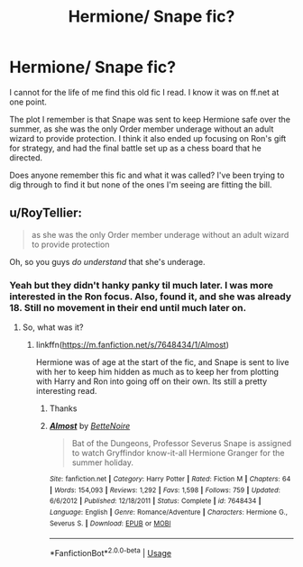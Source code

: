 #+TITLE: Hermione/ Snape fic?

* Hermione/ Snape fic?
:PROPERTIES:
:Author: insomniacghostie
:Score: 1
:DateUnix: 1583088340.0
:DateShort: 2020-Mar-01
:FlairText: What's That Fic?
:END:
I cannot for the life of me find this old fic I read. I know it was on ff.net at one point.

The plot I remember is that Snape was sent to keep Hermione safe over the summer, as she was the only Order member underage without an adult wizard to provide protection. I think it also ended up focusing on Ron's gift for strategy, and had the final battle set up as a chess board that he directed.

Does anyone remember this fic and what it was called? I've been trying to dig through to find it but none of the ones I'm seeing are fitting the bill.


** u/RoyTellier:
#+begin_quote
  as she was the only Order member underage without an adult wizard to provide protection
#+end_quote

Oh, so you guys /do understand/ that she's underage.
:PROPERTIES:
:Author: RoyTellier
:Score: 1
:DateUnix: 1583156128.0
:DateShort: 2020-Mar-02
:END:

*** Yeah but they didn't hanky panky til much later. I was more interested in the Ron focus. Also, found it, and she was already 18. Still no movement in their end until much later on.
:PROPERTIES:
:Author: insomniacghostie
:Score: 1
:DateUnix: 1583162156.0
:DateShort: 2020-Mar-02
:END:

**** So, what was it?
:PROPERTIES:
:Author: bananajam1234
:Score: 1
:DateUnix: 1583888413.0
:DateShort: 2020-Mar-11
:END:

***** linkffn([[https://m.fanfiction.net/s/7648434/1/Almost]])

Hermione was of age at the start of the fic, and Snape is sent to live with her to keep him hidden as much as to keep her from plotting with Harry and Ron into going off on their own. Its still a pretty interesting read.
:PROPERTIES:
:Author: insomniacghostie
:Score: 1
:DateUnix: 1583889136.0
:DateShort: 2020-Mar-11
:END:

****** Thanks
:PROPERTIES:
:Author: bananajam1234
:Score: 2
:DateUnix: 1583889502.0
:DateShort: 2020-Mar-11
:END:


****** [[https://www.fanfiction.net/s/7648434/1/][*/Almost/*]] by [[https://www.fanfiction.net/u/3531998/BetteNoire][/BetteNoire/]]

#+begin_quote
  Bat of the Dungeons, Professor Severus Snape is assigned to watch Gryffindor know-it-all Hermione Granger for the summer holiday.
#+end_quote

^{/Site/:} ^{fanfiction.net} ^{*|*} ^{/Category/:} ^{Harry} ^{Potter} ^{*|*} ^{/Rated/:} ^{Fiction} ^{M} ^{*|*} ^{/Chapters/:} ^{64} ^{*|*} ^{/Words/:} ^{154,093} ^{*|*} ^{/Reviews/:} ^{1,292} ^{*|*} ^{/Favs/:} ^{1,598} ^{*|*} ^{/Follows/:} ^{759} ^{*|*} ^{/Updated/:} ^{6/6/2012} ^{*|*} ^{/Published/:} ^{12/18/2011} ^{*|*} ^{/Status/:} ^{Complete} ^{*|*} ^{/id/:} ^{7648434} ^{*|*} ^{/Language/:} ^{English} ^{*|*} ^{/Genre/:} ^{Romance/Adventure} ^{*|*} ^{/Characters/:} ^{Hermione} ^{G.,} ^{Severus} ^{S.} ^{*|*} ^{/Download/:} ^{[[http://www.ff2ebook.com/old/ffn-bot/index.php?id=7648434&source=ff&filetype=epub][EPUB]]} ^{or} ^{[[http://www.ff2ebook.com/old/ffn-bot/index.php?id=7648434&source=ff&filetype=mobi][MOBI]]}

--------------

*FanfictionBot*^{2.0.0-beta} | [[https://github.com/tusing/reddit-ffn-bot/wiki/Usage][Usage]]
:PROPERTIES:
:Author: FanfictionBot
:Score: 1
:DateUnix: 1583889149.0
:DateShort: 2020-Mar-11
:END:
